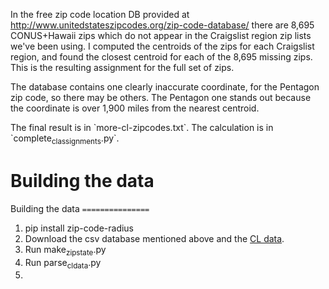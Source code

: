 In the free zip code location DB provided at http://www.unitedstateszipcodes.org/zip-code-database/ there are 8,695 CONUS+Hawaii zips which do not appear in the Craigslist region zip lists we've been using.  I computed the centroids of the zips for each Craigslist region, and found the closest centroid for each of the 8,695 missing zips.  This is the resulting assignment for the full set of zips.

The database contains one clearly inaccurate coordinate, for the Pentagon zip code, so there may be others.  The Pentagon one stands out because the coordinate is over 1,900 miles from the nearest centroid.

The final result is in `more-cl-zipcodes.txt`.  The calculation is in
`complete_cl_assignments.py`.

* Building the data


Building the data
=================

0) pip install zip-code-radius
1) Download the csv database mentioned above and the [[https://dl.dropboxusercontent.com/u/17180596/LookupCraigsZip2010.txt][CL data]].
2) Run make_zipstate.py
3) Run parse_cl_data.py
4) 
